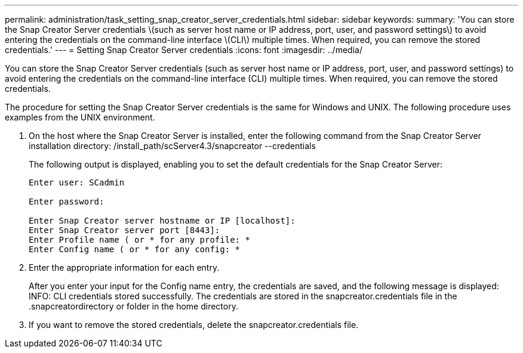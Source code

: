 ---
permalink: administration/task_setting_snap_creator_server_credentials.html
sidebar: sidebar
keywords: 
summary: 'You can store the Snap Creator Server credentials \(such as server host name or IP address, port, user, and password settings\) to avoid entering the credentials on the command-line interface \(CLI\) multiple times. When required, you can remove the stored credentials.'
---
= Setting Snap Creator Server credentials
:icons: font
:imagesdir: ../media/

[.lead]
You can store the Snap Creator Server credentials (such as server host name or IP address, port, user, and password settings) to avoid entering the credentials on the command-line interface (CLI) multiple times. When required, you can remove the stored credentials.

The procedure for setting the Snap Creator Server credentials is the same for Windows and UNIX. The following procedure uses examples from the UNIX environment.

. On the host where the Snap Creator Server is installed, enter the following command from the Snap Creator Server installation directory: /install_path/scServer4.3/snapcreator --credentials
+
The following output is displayed, enabling you to set the default credentials for the Snap Creator Server:
+
----
Enter user: SCadmin

Enter password:

Enter Snap Creator server hostname or IP [localhost]:
Enter Snap Creator server port [8443]:
Enter Profile name ( or * for any profile: *
Enter Config name ( or * for any config: *
----

. Enter the appropriate information for each entry.
+
After you enter your input for the Config name entry, the credentials are saved, and the following message is displayed: INFO: CLI credentials stored successfully. The credentials are stored in the snapcreator.credentials file in the .snapcreatordirectory or folder in the home directory.

. If you want to remove the stored credentials, delete the snapcreator.credentials file.
